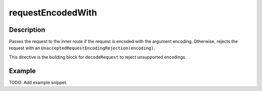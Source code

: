 .. _-requestEncodedWith-java-:

requestEncodedWith
==================

Description
-----------

Passes the request to the inner route if the request is encoded with the argument encoding. Otherwise, rejects the request with an ``UnacceptedRequestEncodingRejection(encoding)``.

This directive is the building block for ``decodeRequest`` to reject unsupported encodings.

Example
-------
TODO: Add example snippet.
